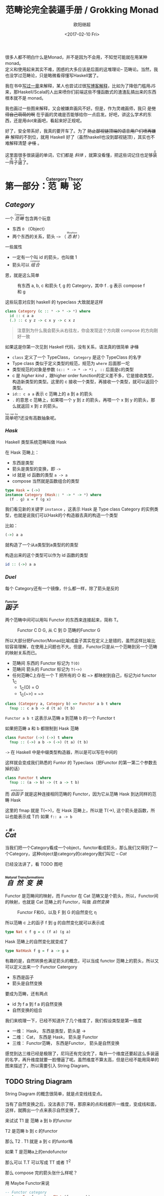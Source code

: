 #+TITLE: 范畴论完全装逼手册 / Grokking Monad
#+Date: <2017-02-10 Fri>
#+AUTHOR: 欧阳继超
#+OPTIONS: ^:t
#+MACRO: ruby @@html:<ruby>$1<rt>$2</rt></ruby>@@

很多人都不明白什么是Monad，并不是因为不会用，不知觉可能就在用某种 monad。\\
定义和使用起来其实不难，困惑的大多应该是后面的这堆理论-- 范畴论。当然，我也没学过范畴论，只是略微看得懂写Haskell罢了。

我在书中[[https://book.douban.com/subject/26883736/][写过一章]]来解释，某人也尝试过很[[http://www.ruanyifeng.com/blog/2017/02/fp-tutorial.html][写博客解释]]，比如为了降低门槛用JS来，那Haskell/Scala的人出来喷你们前端这些不懂函数式的渣渣乱搞出来的东西根本就不是 monad。

我也画过一些图来解释，又会被嫌弃画风不好。但是，作为灵魂画师，我只 +是觉得自己萌萌的啊+ 在乎画的灵魂是否能够给你一点启发。好吧，讲这么学术的东西，还是用dot来画吧，看起来好正规呢。

好了，安全带系好，我真的要开车了。为了 +防止鄙视链顶端的语言用户们喷再嫌弃+ 解释的不到位，就用 Haskell 好了（虽然haskell也没到鄙视链顶），其实也不难解释清楚 +才怪+ 。

这里面很多很装逼的单词，它们都是 /斜体/ ，就算没看懂，把这些词记住也足够{{{ruby(装一阵子逼了,买一阵子萌了)}}}。

* COMMENT
#+BEGIN_SRC emacs-lisp
(require 'ob-dot)
#+END_SRC

#+RESULTS:
: ob-dot

* 第一部分：{{{ruby(范畴论,Catergory Theory)}}}
** /Category/
#+INDEX: Catergory
#+INDEX: 范畴

一个 /{{{ruby(范畴,Category)}}}/ 包含两个玩意
- 东西 =O= （Object）
- 两个东西的关系，箭头 =~>= （ /{{{ruby(态射,Morphism)}}}/ ）

一些属性
- 一定有一个叫 id 的箭头，也叫做 1
- 箭头可以 /{{{ruby(组合, compose)}}}/

恩，就是这么简单

#+BEGIN_SRC dot :file images/category.svg :exports results
  digraph {
          label="Category"
          rankdir=RL
          a -> b [label=g]
          b -> c [label=f]
          a -> a [label=id]
          b -> b [label=id]
          c -> c [label=id]
          a -> c [label="f . g"]
  }
#+END_SRC

#+CAPTION: 有东西 a, b, c 和箭头 f, g 的 Category，其中 f . g 表示 compose f 和 g
#+RESULTS:
[[file:images/category.svg]]

这些玩意对应到 haskell 的 typeclass 大致就是这样
#+BEGIN_SRC haskell
class Category (c :: * -> * -> *) where
  id :: c a a
  (.) :: c y z -> c x y -> c x z
#+END_SRC

#+BEGIN_QUOTE
注意到为什么我会箭头从右往左，你会发现这个方向跟 compose 的方向刚好一致
#+END_QUOTE

如果这是你第一次见到 Haskell 代码，没有关系，语法真的很简单 +才怪+
- =class= 定义了一个 TypeClass， =Category= 是这个 TypeClass 的名字
- Type class 类似于定义类型的规范，规范为 =where= 后面那一坨
- 类型规范的对象是参数 ~(c:: * -> * -> *)~ ， =::= 后面是c的类型
- c 是 /higher kind/ ，跟higher order function的定义差不多，它是接收类型，构造新类型的类型。这里的 c 接收一个类型，再接收一个类型，就可以返回个类型。
- ~id:: c a a~ 表示 c 范畴上的 a 到 a 的箭头
- =.= 的意思 c 范畴上，如果喂一个 y 到 z 的箭头，再喂一个 x 到 y 的箭头，那么就返回 x 到 z 的箭头。

{{{ruby(简单吧,hen nan ba)}}}?还没有高数抽象呢。

*** /Hask/
Haskell 类型系统范畴叫做 Hask
#+INDEX: Hask

在 Hask 范畴上：

- 东西是类型
- 箭头是类型的变换，即 =->=
- id 就是 id 函数的类型 =a -> a=
- compose 当然就是函数组合的类型

#+BEGIN_SRC haskell
type Hask = (->)
instance Category (Hask:: * -> * -> *) where
  (f . g) x = f (g x)
#+END_SRC

我们看见新的关键字 =instance= ，这表示 Hask 是 Type class Category 的实例类型，也就是说我们可以Hask的个构造器去真的构造一个类型

比如：
#+BEGIN_SRC haskell
(->) a a
#+END_SRC
就构造了一个从a类型到a类型的的类型

构造出来的这个类型可以作为 id 函数的类型
#+BEGIN_SRC haskell
id :: (->) a a
#+END_SRC

*** /Duel/
每个 Category还有一个镜像，什么都一样，除了箭头是反的

** /{{{ruby(函子, Functor)}}}/
#+INDEX: Functor
#+INDEX: 函子
两个范畴中间可以用叫 Functor 的东西来连接起来，简称 T。

#+BEGIN_SRC dot :file images/functor.svg :exports results
  digraph {

  label="Functor C D G"
  compound=true;
  rankdir=RL
  subgraph cluster_C {
          style=dotted
          label="C"
          a -> a [label=id]
          a -> b [label=g]
          b -> c [label=f]
          a -> c [label="f . g"]
  }
  subgraph cluster_D {
          style=dotted
          label=D
          "G a" -> "G a" [label="G id"]
          "G a" -> "G b" [label="G g"]
          "G b" -> "G c" [label="G f"]
          "G a" -> "G c" [label="G f . g = G f . G g"]
  }

  c ->"G a"[ltail=cluster_C,lhead=cluster_D,label=G]
  }
#+END_SRC

#+CAPTION: Functor C D G, 从 C 到 D 范畴的Functor G
#+RESULTS:
[[file:images/functor.svg]]

所以大部分把Functor/Monad比喻成盒子其实在定义上是错的，虽然这样比喻比较容易理解，在使用上问题也不大。但是，Functor只是从一个范畴到另一个范畴的映射关系而已。

- 范畴间 东西的 Functor 标记为 =T(O)=
- 范畴间 箭头的 Functor 标记为 =T(~>)=
- 任何范畴C上存在一个 T 把所有的 O 和 ~> 都映射到自己，标记为id functor 1_C
  - 1_C(O) = O
  - 1_C(~>) = ~>

#+BEGIN_SRC haskell
class (Category a, Category b) => Functor a b t where
  fmap :: c a b -> d (t a) (t b)
#+END_SRC

=Functor a b t= 这表示从范畴 a 到范畴 b 的一个 Functor t

如果把范畴 a 和 b 都限制到 Hask 范畴

#+BEGIN_SRC haskell
class Functor (->) (->) t where
  fmap :: (->) a b -> (->) (t a) (t b)
#+END_SRC

=->= 在 Haskell 中是中缀类型构造器，所以是可以写在中间的

这样就会变成我们熟悉的 Funtor 的 Typeclass（把Functor 的第一第二个参数去掉的话）
#+BEGIN_SRC haskell
class Functor t where
  fmap :: (a -> b) -> (t a -> t b)
#+END_SRC

而 /{{{ruby(自函子,endofunctor)}}}/ 就是这种连接相同范畴的 Functor，因为它从范畴 Hask 到达同样的范畴 Hask
#+INDEX: endofunctor
#+INDEX: 自函子

这里的 fmap 就是 T(~>)，在 Hask 范畴上，所以是 T(->), 这个箭头是函数，所以也能表示成 T(f) 如果 =f:: a -> b=

** /{{{ruby(Cat, +猫+)}}}/
当我们把一个Category看成一个object，functor看成箭头，那么我们又得到了一个Category，这种object是category的category我们叫它 -- /Cat/

已经没法讲了，看 TODO 图吧

** /{{{ruby(自然变换,Natural Transformations)}}}/
#+INDEX: Natural Transformations
#+INDEX: 自然变换
Functor 是范畴间的映射，而 Functor 在 Cat 范畴又是个箭头，所以，Functor间的映射，也就是 Cat 范畴上的 Functor，叫做 /自然变换/

#+BEGIN_SRC dot :file images/natrual-transformation.svg :exports results
  digraph {
  label="Functor F 到 G 的自然变换"
  compound=true;
  rankdir=RL
  subgraph cluster_C {
          style=dotted
          label="C"
          a -> a [label=id]
          a -> b [label=g]
          b -> c [label=f]
          a -> c [label="f . g"]
  }
  subgraph cluster_D {
          style=dotted
          label=D
          "G a" -> "G a" [label="G id"]
          "G a" -> "G b" [label="G g"]
          "G b" -> "G c" [label="G f"]
          "G a" -> "G c" [label="G f . g = G f . G g"]
          "F a" -> "F a" [label="F id"]
          "F a" -> "F b" [label="F g"]
          "F b" -> "F c" [label="F f"]
          "F a" -> "F c" [label="F f . g = F f . F g"]
  }
  subgraph FunctorCategory {
          style=dotted
          label="Functor Category"
          rank=same;
          functorG [label="G",shape=plaintext,width=0.01, height=0.01];
          functorF [label="F", shape=plaintext, width=0.01, height=0.01];
  }
  functorF -> functorG[label="η"]
  c -> functorG [arrowhead=none]
  c -> functorF [arrowhead=none]
  functorG ->"G a"[ltail=cluster_C,lhead=cluster_D]

  functorF ->"F a"[ltail=cluster_C,lhead=cluster_E]
  }
#+END_SRC

#+CAPTION: Functor F和G，以及 F 到 G 的自然变化 \eta
#+RESULTS:
[[file:images/natrual-transformation.svg]]

所以范畴 c 上的函子 f 到 g 的自然变化就可以表示成
#+BEGIN_SRC haskell
type Nat c f g = c (f a) (g a)
#+END_SRC

Hask 范畴上的自然变化就变成了
#+BEGIN_SRC haskell
type NatHask f g = f a -> g a
#+END_SRC

有趣的是，自然转换也满足箭头的概念，可以当成 functor 范畴上的箭头，所以又可以定义出来一个 Functor Catergory

- 东西是函子
- 箭头是自然变换

要成为范畴，还有两点
- id 为 f a 到 f a 的自然变换
- 自然变换的组合

#+BEGIN_SRC dot :file images/functor-category.svg :exports results
digraph FunctorCategory {
          style=dotted
          label="Functor Category"
          rank=same;
          functorG [label="G",shape=plaintext,width=0.01, height=0.01];
          functorF [label="F", shape=plaintext, width=0.01, height=0.01];
functorF -> functorG[label="η"]
  }
#+END_SRC

#+RESULTS:
[[file:images/functor-category.svg]]

我们来梳理一下，已经不知道升了几个维度了，我们假设类型是第一维度
- 一维： Hask， 东西是类型，箭头是 ->
- 二维： Cat， 东西是 Hask， 箭头是 Functor
- 三维： Functor范畴， 东西是Functor， 箭头是自然变换

感觉到达三维已经是极限了，尼玛还有完没完了，每升一个维度还要起这么多装逼的名字，再升维度就要一脸懵逼了呢。虽然维度不算太高，但是已经不能用简单的图来描述了，所以需要引入 String Diagram。

** TODO String Diagram

String Diagram 的概念很简单，就是点变线线变点。

当有了自然变换之后，没法表示了呀，那原来的点和线都升一维度，变成线和面，这样，就腾出一个点来表示自然变换了。

来试试 T1 是 范畴 a 到 b 的functor

T2 是范畴 b 到 c 的functor

那么 T2 . T1 就是 a 到 c 的funtor咯

如果 T 是范畴a上的endofunctor

那么可以 T.T 可以写成 TT 或者 T^2

那么 compose 完的箭头张什么样呢？

用 Maybe Functor来说

#+BEGIN_SRC haskell
-- Functor category
newtype Fun f g a b = FNat (f a -> g b)

-- Endofunctor category
type End f = Fun f f

instance Category (End f) where
  id = FNat id
  (FNat f) . (FNat g) = FNat (f . g)
#+END_SRC

** TODO /Adjunction Functor/ 伴随函子
#+INDEX: Adjunction Functor
范畴C和D直接有来有回的函子
** TODO Yoneda lemma / +米田共+ 米田引理
#+INDEX: 米田引理
#+INDEX: Yoneda Lemma

米田引理是说所有Functor =f a= 一定存在 embed 和 unembed，使得 =f a= 和 =(a -> b) -> F b= isomorphic 同构
#+INDEX: isomorphic
#+INDEX: 同构

同构指的是若是有
#+BEGIN_SRC haskell
f :: a -> b
f':: b -> a
#+END_SRC
那么 f 与 f' 同构，因为 f . f' = id = f' . f

haskell还要先打开 RankNTypes 的 feature

#+BEGIN_SRC haskell
{-# LANGUAGE RankNTypes #-}

embed :: Functor f => f a -> (forall b . (a -> b) -> f b)
embed x f = fmap f x

unembed :: Functor f => (forall b . (a -> b) -> f b) -> f a
unembed f = f id
#+END_SRC

embed 可以把 functor =f a= 变成 =(a -> b) -> f b=

unembed 是反过来， =(a -> b) -> f b= 变成 =f a=

上个图就明白了
#+BEGIN_SRC dot :file images/yoneda-lemma.svg  :exports results
  digraph {
          rankdir=RL
          compound=true;

                  subgraph cluster_C {
                          style=dotted
                          label=C
                          a;b;
                          a -> b
                  }



          subgraph cluster_D {
                  style=dotted
                  label=D
                  "F a" -> "F b"
          }
          b -> "F a"[ltail=cluster_C,lhead=cluster_D, label=F]
  }
#+END_SRC

#+CAPTION: 也就是说，图中无论知道a->b 再加上任意一个 F x，都能推出另外一个 F
#+RESULTS:
[[file:images/yoneda-lemma.svg]]

*** Rank N Type
#+INDEX: Arbitrary-rank polymorphism
#+INDEX: Rank N Type
- Monomorphic Rank 0 / 0级单态: t
- Polymorphic Rank 1 / 1级 +变态+ 多态: forall a. a -> t
- Polymorphic Rank 2 / 2级多态: (forall a. a -> t) -> t
- Polymorphic Rank 3 / 3级多态: ((forall a. a -> t) -> t) -> t

看rank几只要数左边 forall 的括号嵌套层数就好了

一级多态锁定全部类型变化中的类型a

二级多态可以分别确定 a -> t 这个函数的类型多态

比如
#+BEGIN_SRC haskell
rank2 :: (forall a. a -> a) -> (Bool, Char)
rank2 f = (f True, f 'a')
#+END_SRC

- f 在 =f True= 时类型 =Boolean -> Boolean= 是符合 =forall a. a->a= 的
- 在 =f 'a'= 时类型是 =Char -> Char= 也符合 =forall a. a->a=

但是到rank1就类型系统就懵逼了
#+BEGIN_SRC haskell
rank1 :: forall a. (a -> a) -> (Bool, Char)
rank1 f = (f True, f 'a')
#+END_SRC
f 在 =f True= 是确定 a 是 Boolean，在rank1多态是时就确定了 =a->a= 的类型一定是 =Boolean -> Boolean=

所以到 =f 'a'= 类型就挂了。

** /Monad/ 单子
有了 Functor，解释 Monad 就简单了。Monad 的定义比 Functor 再多一些要求
- 首先，它是一个 endofunctor T
- 一个从 i_c 到 T 的自然变化 \eta (eta)
- 一个从 T^2 到 T 的自然变化 \mu (mu)

#+BEGIN_SRC haskell
class Endofunctor c t => Monad c t where
  eta :: c a (t a)
  mu  :: c (t (t a)) (t a)
#+END_SRC

同样，把 c = Hask 替换进去，就得到更类似我们 Haskell 中 Monad 的定义
#+BEGIN_SRC haskell
class Endofunctor m => Monad m where
  eta :: a -> (m a)
  mu :: m m a -> m a

#+END_SRC
** /Kleisli Catergory/
#+INDEX: Kleisi Catergory

#+CAPTION: f和g画翻了 😂 不过逻辑式对的，注意 >>= 和大火箭 <=< 的轨迹
https://www.evernote.com/l/ABeNc2skWiZCdLKdJGy4h8L_2GeUo-EDHGsB/image.jpg

Functor 的 Catergory 叫做 Functor Catergory，因为有箭头自然变换。Monad 也可以定义出来一个 Catergory（当然由于Monad是 Endofunctor，所以他也可以是 自函子范畴），叫做 Kleisli Catergory，那么 Kleisli 的箭头是什么？

我们看定义，Kleisli Catergory
1. 箭头是 Kleisli 箭头 =a -> T b=
2. 东西就是c范畴中的东西. 因为 a 和 b 都是 c 范畴上的， 由于T是自函子，所以 T b 也是 c 范畴的

看到图上的 g' 和 \mu 了没？

- g':: T b -> T^2 c
- \mu :: T^2 c -> T c

所以
- (>>=) = \mu . g'
- 大火箭 (<=<) = \mu . g' . f' = \mu . F g . f'

大火箭满足compose

(y -> T z) <=< (x -> T y) = (x -> T z)

沿着图上轨迹找找看

#+BEGIN_QUOTE
第一部分理论部分都讲完了， 如果你读到这里还没有被这些{{{ruby(吊炸天,乱七八糟)}}}的概念搞daze，接下来可以看看它到底跟我们编程有鸟关系呢？第二部分将介绍这些概念产生的一些实用的monad

当然我还没空全部写完，如果有很多人{{{ruby(预定,只要998)}}} Gumroad 上的 @@html: <script src="https://gumroad.com/js/gumroad.js"></script><a class="gumroad-button" href="https://gum.co/grokking-monad" target="_blank">Grokking Monad</a>@@ 电子书的话，我可能会稍微写得快一些。毕竟，写了也没人感兴趣也怪浪费时间的。不过，我猜也没几个人能看到这一行。
#+END_QUOTE

* TODO 第二部分：{{{ruby(食用猫呢, Practical Monads)}}}
一些有用的 Monad instances
** Applicative
*** Alternative
*** Arrow
*** Bifunctor

** Either
** Validate
** Reader
给一个computation喂数据
输入 r
asks 可以通过函数 r->a 得到一个 Reader r a monad
#+BEGIN_SRC haskell
asks :: (r -> a) -> Reader r a
runReader :: Reader r a -> r -> a

import Control.Monad.Reader

data MyContext = MyContext
  { foo :: String
  , bar :: Int
  } deriving (Show)

computation :: Reader MyContext (Maybe String)
computation = do
  n <- asks bar
  x <- asks foo
  if n > 0
    then return (Just x)
    else return Nothing

ex1 :: Maybe String
ex1 = runReader computation $ MyContext "hello" 1

ex2 :: Maybe String
ex2 = runReader computation $ MyContext "haskell" 0
#+END_SRC
** Writter
除了返回值，computation会写一些额外的数据

返回值会是一个这样 =(result, log)= 的 tuple

限制是 log 的类型必须是个 monoid

#+BEGIN_SRC haskell
example  = do
  tell [1..3]
  tell [3..5]
  return "foo"

output :: (String, [Int])
output = runWriter example
-- ("foo", [1, 2, 3, 3, 4, 5])
#+END_SRC
** State

** RWS
** Expection
** Monad Transform
** Cont
** MonadPlus
** MonadFix
** ST
** Free Monad
** Eff

* References
- http://dev.stephendiehl.com/hask
- https://www.youtube.com/watch?v=ZKmodCApZwk
- https://en.wikibooks.org/wiki/Haskell/Category_theory
